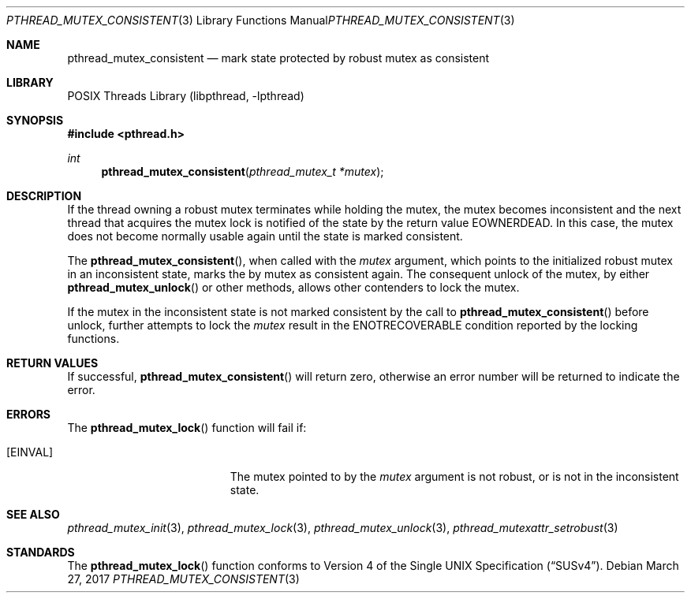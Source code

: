 .\" Copyright (c) 2016 The FreeBSD Foundation, Inc.
.\" All rights reserved.
.\"
.\" This documentation was written by
.\" Konstantin Belousov <kib@FreeBSD.org> under sponsorship
.\" from the FreeBSD Foundation.
.\"
.\" Redistribution and use in source and binary forms, with or without
.\" modification, are permitted provided that the following conditions
.\" are met:
.\" 1. Redistributions of source code must retain the above copyright
.\"    notice, this list of conditions and the following disclaimer.
.\" 2. Redistributions in binary form must reproduce the above copyright
.\"    notice, this list of conditions and the following disclaimer in the
.\"    documentation and/or other materials provided with the distribution.
.\"
.\" THIS SOFTWARE IS PROVIDED BY THE AUTHORS AND CONTRIBUTORS ``AS IS'' AND
.\" ANY EXPRESS OR IMPLIED WARRANTIES, INCLUDING, BUT NOT LIMITED TO, THE
.\" IMPLIED WARRANTIES OF MERCHANTABILITY AND FITNESS FOR A PARTICULAR PURPOSE
.\" ARE DISCLAIMED.  IN NO EVENT SHALL THE AUTHORS OR CONTRIBUTORS BE LIABLE
.\" FOR ANY DIRECT, INDIRECT, INCIDENTAL, SPECIAL, EXEMPLARY, OR CONSEQUENTIAL
.\" DAMAGES (INCLUDING, BUT NOT LIMITED TO, PROCUREMENT OF SUBSTITUTE GOODS
.\" OR SERVICES; LOSS OF USE, DATA, OR PROFITS; OR BUSINESS INTERRUPTION)
.\" HOWEVER CAUSED AND ON ANY THEORY OF LIABILITY, WHETHER IN CONTRACT, STRICT
.\" LIABILITY, OR TORT (INCLUDING NEGLIGENCE OR OTHERWISE) ARISING IN ANY WAY
.\" OUT OF THE USE OF THIS SOFTWARE, EVEN IF ADVISED OF THE POSSIBILITY OF
.\" SUCH DAMAGE.
.\"
.\" $FreeBSD: releng/11.1/share/man/man3/pthread_mutex_consistent.3 316223 2017-03-30 05:18:28Z ngie $
.\"
.Dd March 27, 2017
.Dt PTHREAD_MUTEX_CONSISTENT 3
.Os
.Sh NAME
.Nm pthread_mutex_consistent
.Nd mark state protected by robust mutex as consistent
.Sh LIBRARY
.Lb libpthread
.Sh SYNOPSIS
.In pthread.h
.Ft int
.Fn pthread_mutex_consistent "pthread_mutex_t *mutex"
.Sh DESCRIPTION
If the thread owning a robust mutex terminates while holding the
mutex, the mutex becomes inconsistent and the next thread that
acquires the mutex lock is notified of the state by the return value
.Er EOWNERDEAD .
In this case, the mutex does not become normally usable again until
the state is marked consistent.
.Pp
The
.Fn pthread_mutex_consistent ,
when called with the
.Fa mutex
argument, which points to the initialized robust mutex in an
inconsistent state, marks the by mutex as consistent again.
The consequent unlock of the mutex, by either
.Fn pthread_mutex_unlock
or other methods, allows other contenders to lock the mutex.
.Pp
If the mutex in the inconsistent state is not marked consistent
by the call to
.Fn pthread_mutex_consistent
before unlock,
further attempts to lock the
.Fa mutex
result in the
.Er ENOTRECOVERABLE
condition reported by the locking functions.
.Sh RETURN VALUES
If successful,
.Fn pthread_mutex_consistent
will return zero, otherwise an error number will be returned to
indicate the error.
.Sh ERRORS
The
.Fn pthread_mutex_lock
function will fail if:
.Bl -tag -width Er
.It Bq Er EINVAL
The mutex pointed to by the
.Fa mutex
argument is not robust, or is not in the inconsistent state.
.El
.Sh SEE ALSO
.Xr pthread_mutex_init 3 ,
.Xr pthread_mutex_lock 3 ,
.Xr pthread_mutex_unlock 3 ,
.Xr pthread_mutexattr_setrobust 3
.Sh STANDARDS
The
.Fn pthread_mutex_lock
function conforms to
.St -susv4 .
